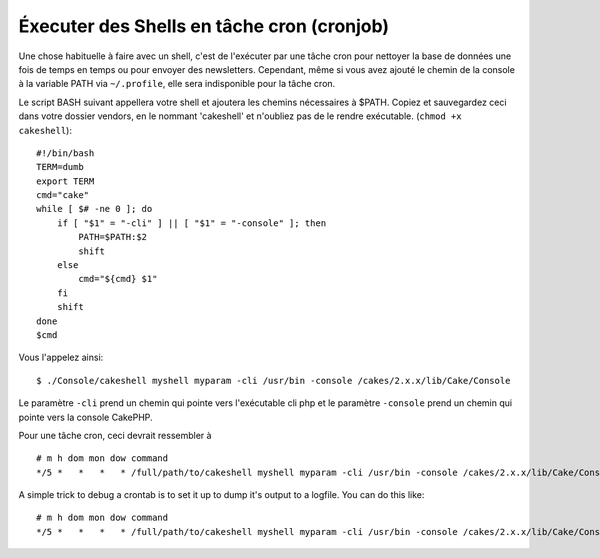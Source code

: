 Éxecuter des Shells en tâche cron (cronjob)
###########################################

Une chose habituelle à faire avec un shell, c'est de l'exécuter par une tâche 
cron pour nettoyer la base de données une fois de temps en temps ou pour 
envoyer des newsletters. Cependant, même si vous avez ajouté le chemin de la 
console à la variable PATH via ``~/.profile``, elle sera indisponible pour la 
tâche cron.

Le script BASH suivant appellera votre shell et ajoutera les chemins 
nécessaires à $PATH. Copiez et sauvegardez ceci dans votre dossier vendors, 
en le nommant 'cakeshell' et n'oubliez pas de le rendre exécutable. 
(``chmod +x cakeshell``)::

    #!/bin/bash
    TERM=dumb
    export TERM
    cmd="cake"
    while [ $# -ne 0 ]; do
        if [ "$1" = "-cli" ] || [ "$1" = "-console" ]; then 
            PATH=$PATH:$2
            shift
        else
            cmd="${cmd} $1"
        fi
        shift
    done
    $cmd

Vous l'appelez ainsi::

    $ ./Console/cakeshell myshell myparam -cli /usr/bin -console /cakes/2.x.x/lib/Cake/Console

Le paramètre ``-cli`` prend un chemin qui pointe vers l'exécutable cli php 
et le paramètre ``-console`` prend un chemin qui pointe vers la console CakePHP.

Pour une tâche cron, ceci devrait ressembler à ::

    # m h dom mon dow command
    */5 *   *   *   * /full/path/to/cakeshell myshell myparam -cli /usr/bin -console /cakes/2.x.x/lib/Cake/Console -app /full/path/to/app

A simple trick to debug a crontab is to set it up to dump it's
output to a logfile. You can do this like::

    # m h dom mon dow command
    */5 *   *   *   * /full/path/to/cakeshell myshell myparam -cli /usr/bin -console /cakes/2.x.x/lib/Cake/Console -app /full/path/to/app >> /path/to/log/file.log 2>&1


.. meta::
    :title lang=fr: Lancer des Shells en tant que cronjobs
    :keywords lang=fr: tâche cron,cronjob,bash script,chemin path,crontab,fichiers log,logfile,cakes,shells,dow,shell,cakephp,fi,running

